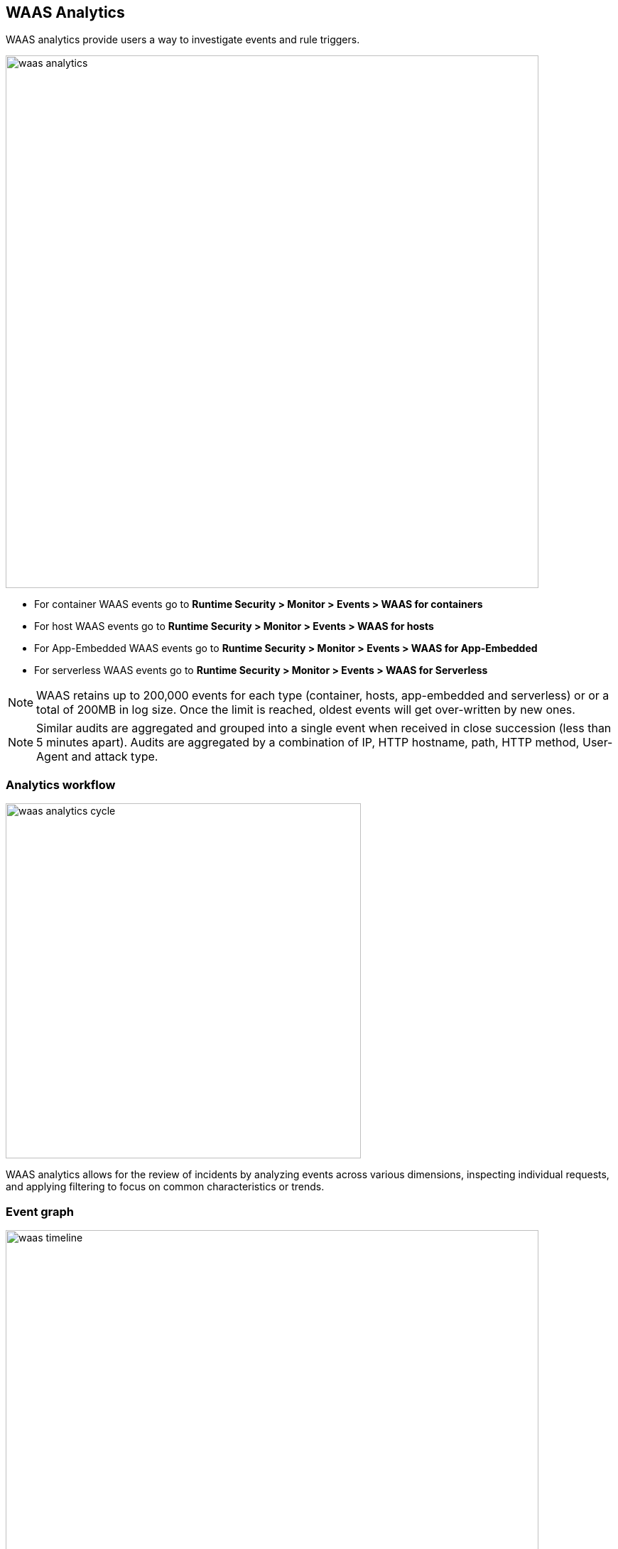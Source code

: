 [#waas-analytics]
== WAAS Analytics

WAAS analytics provide users a way to investigate events and rule triggers.

image::runtime-security/waas-analytics.png[width=750]

* For container WAAS events go to *Runtime Security > Monitor > Events > WAAS for containers*
* For host WAAS events go to *Runtime Security > Monitor > Events > WAAS for hosts*
* For App-Embedded WAAS events go to *Runtime Security > Monitor > Events > WAAS for App-Embedded*
* For serverless WAAS events go to *Runtime Security > Monitor > Events > WAAS for Serverless*

NOTE: WAAS retains up to 200,000 events for each type (container, hosts, app-embedded and serverless) or or a total of 200MB in log size. Once the limit is reached, oldest events will get over-written by new ones.

NOTE: Similar audits are aggregated and grouped into a single event when received in close succession (less than 5 minutes apart). Audits are aggregated by a combination of IP, HTTP hostname, path, HTTP method, User-Agent and attack type.

=== Analytics workflow

image::runtime-security/waas-analytics-cycle.png[width=500]

WAAS analytics allows for the review of incidents by analyzing events across various dimensions, inspecting individual requests, and applying filtering to focus on common characteristics or trends.

=== Event graph

image::runtime-security/waas-timeline.png[width=750]

A timeline graph shows the total number of events.
Each column on the timeline graph represents a dynamic period - hover over a column to reveal its start, end and event count.

NOTE: The date filter can be adjusted by holding and selecting sections on the timeline graph.

=== Filters
Filter can be adjusted by using the filtering line:

image::runtime-security/waas-analytics-filters.png[width=500]

The filter line uses auto-complete for filter names and filter values.
Once set, the filters would apply on the graph and aggregation view.

You can dynamically update the date filter by selecting an area in the chart.
Click in the chart area, hold the mouse button down, and draw a rectangle over the time frame of interest.
The date filter is automatically updated to reflect your selection.

=== Aggregation view

image::runtime-security/waas-analytics-aggregated-view.png[width=750]

The aggregation view can be altered to group audits based on various data dimensions by clicking on the image:./waas-add-column.png[width=60] button.

Users can add up to 6 dimensions to the aggregation and the Total column will be updated dynamically.

By default, aggregation view is sorted by the "Total" column. Sorting can be changed by clicking a column name.

Click on a line in the aggregation view to inspect the requests group by it.

=== Request view

image::runtime-security/waas-analytics-sample-view.png[width=750]

Request view details all of the requests group by each line of the aggregated view.

Clicking on a column name will sort the table in the upper section and using the image:./waas-change-columns.png[width=75] button will add/remove columns.

For each request the following data points are available:

*Audit data:*

* *Time* - timestamp of the audit.
* *Effect* - effect set by policy.
* *Request Count* - If audits are received in close succession (less than 5 minutes apart) they are aggregated and grouped into one event. This field specifies the number of aggregated requests.
* *Rule Name* - name of the WAAS rule that matched the request and generated the event. Navigate to the configuration of the rule by clicking on the link.
* *Rule app ID* - corresponding app ID in the WAAS rule which triggered the event. Navigate to the configuration of the app ID by clicking on the link.
* *Attack Type* - attack type.
* *ATT&CK technique* - mapping to the techniques in the ATT&CK framework.
* *Container / Host / App / Function Details* - These fields include the id and name of the protected entity.

*Forensics:*

* *Forensic Message* - details on what caused the rule to trigger - payload content, location and additional relevant information.
* *Add as exception* - By clicking on the link, you can add an exception in the rule app ID for the attack type that triggered. The exception will be based on the location of the matched payload.
+
image::runtime-security/waas-analytics-add-exception.png[width=400]

[NOTE]
====
The "Add as exception" link may not be available for events created by rules and apps that no longer exist, as well as for events created in releases earlier than 21.08.

For App-Embedded WAAS events, the *Add as exception" button does not allow you to add an exception directly from an event.
You can manually add exceptions to rules. Click the *Rule app ID* on the "Aggregated WAAS Events" page and edit the relevant detection.

image::runtime-security/cwp-44743-app-embedded-add-exception.png[]
====

*HTTP request:*

* *Method* - HTTP method used in the request.
* *User-Agent* - value of the User-Agent HTTP header.
* *Host* - hostname specified in the `Host` HTTP header or the host part of the URL.
* *URL* - full request urls (host and path) shown in a URL decoded or encoded form.
* *Path* - path element from the request URI.
* *Query* - query string.
* *Header Names* - list of the HTTP header names included in the request (sorted alphabetically).

*Attacker:*

* *Add IPs to Network List* - Adds the attacker IP either to a new network list or to an existing one. To access *Network Lists*, open Console, go to *Runtime Security > Defend > WAAS* and select the *Network List* tab.
* *Source IP* - IP address from which the request originated. If an `X-Forwarded-For` header was included in the HTTP headers, source IP field will detail the first IP listed in the header value (true client IP).
* *Source Country* - source country associated with the source IP.
* *Connecting IPs* - entire connectivity chain, including true client IP and any transparent proxies listed in the HTTP request.


Users can user the `Raw` button to view the HTTP request in it's raw form:

image::runtime-security/waas-analytics-raw-demo.png[width=500]
